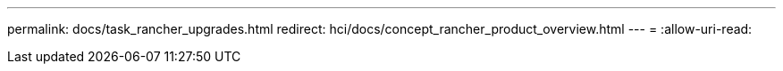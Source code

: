 ---
permalink: docs/task_rancher_upgrades.html 
redirect: hci/docs/concept_rancher_product_overview.html 
---
= 
:allow-uri-read: 


